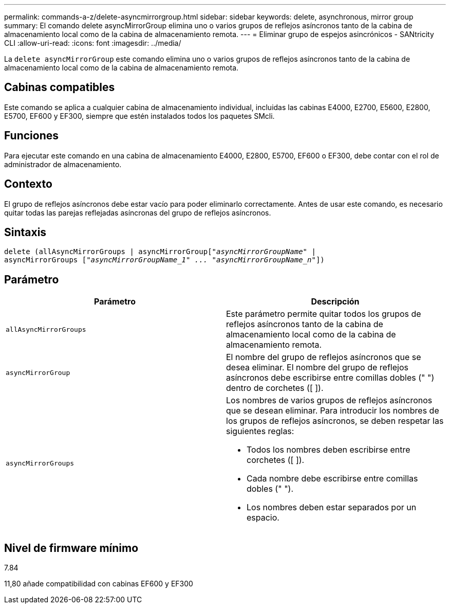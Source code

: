 ---
permalink: commands-a-z/delete-asyncmirrorgroup.html 
sidebar: sidebar 
keywords: delete, asynchronous, mirror group 
summary: El comando delete asyncMirrorGroup elimina uno o varios grupos de reflejos asíncronos tanto de la cabina de almacenamiento local como de la cabina de almacenamiento remota. 
---
= Eliminar grupo de espejos asincrónicos - SANtricity CLI
:allow-uri-read: 
:icons: font
:imagesdir: ../media/


[role="lead"]
La `delete asyncMirrorGroup` este comando elimina uno o varios grupos de reflejos asíncronos tanto de la cabina de almacenamiento local como de la cabina de almacenamiento remota.



== Cabinas compatibles

Este comando se aplica a cualquier cabina de almacenamiento individual, incluidas las cabinas E4000, E2700, E5600, E2800, E5700, EF600 y EF300, siempre que estén instalados todos los paquetes SMcli.



== Funciones

Para ejecutar este comando en una cabina de almacenamiento E4000, E2800, E5700, EF600 o EF300, debe contar con el rol de administrador de almacenamiento.



== Contexto

El grupo de reflejos asíncronos debe estar vacío para poder eliminarlo correctamente. Antes de usar este comando, es necesario quitar todas las parejas reflejadas asíncronas del grupo de reflejos asíncronos.



== Sintaxis

[source, cli, subs="+macros"]
----
delete (allAsyncMirrorGroups | asyncMirrorGrouppass:quotes[[_"asyncMirrorGroupName"_] |
asyncMirrorGroups pass:quotes[[_"asyncMirrorGroupName_1" ... "asyncMirrorGroupName_n"_]])
----


== Parámetro

|===
| Parámetro | Descripción 


 a| 
`allAsyncMirrorGroups`
 a| 
Este parámetro permite quitar todos los grupos de reflejos asíncronos tanto de la cabina de almacenamiento local como de la cabina de almacenamiento remota.



 a| 
`asyncMirrorGroup`
 a| 
El nombre del grupo de reflejos asíncronos que se desea eliminar. El nombre del grupo de reflejos asíncronos debe escribirse entre comillas dobles (" ") dentro de corchetes ([ ]).



 a| 
`asyncMirrorGroups`
 a| 
Los nombres de varios grupos de reflejos asíncronos que se desean eliminar. Para introducir los nombres de los grupos de reflejos asíncronos, se deben respetar las siguientes reglas:

* Todos los nombres deben escribirse entre corchetes ([ ]).
* Cada nombre debe escribirse entre comillas dobles (" ").
* Los nombres deben estar separados por un espacio.


|===


== Nivel de firmware mínimo

7.84

11,80 añade compatibilidad con cabinas EF600 y EF300

